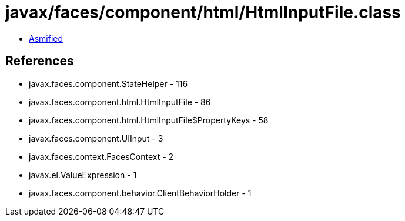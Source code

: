 = javax/faces/component/html/HtmlInputFile.class

 - link:HtmlInputFile-asmified.java[Asmified]

== References

 - javax.faces.component.StateHelper - 116
 - javax.faces.component.html.HtmlInputFile - 86
 - javax.faces.component.html.HtmlInputFile$PropertyKeys - 58
 - javax.faces.component.UIInput - 3
 - javax.faces.context.FacesContext - 2
 - javax.el.ValueExpression - 1
 - javax.faces.component.behavior.ClientBehaviorHolder - 1
